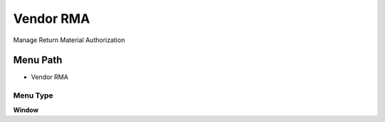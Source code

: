 
.. _functional-guide/menu/menu-vendor-rma:

==========
Vendor RMA
==========

Manage Return Material Authorization

Menu Path
=========


* Vendor RMA

Menu Type
---------
\ **Window**\ 


.. seealso::
    :ref:`functional-guide/window/window-vendor-rma`
